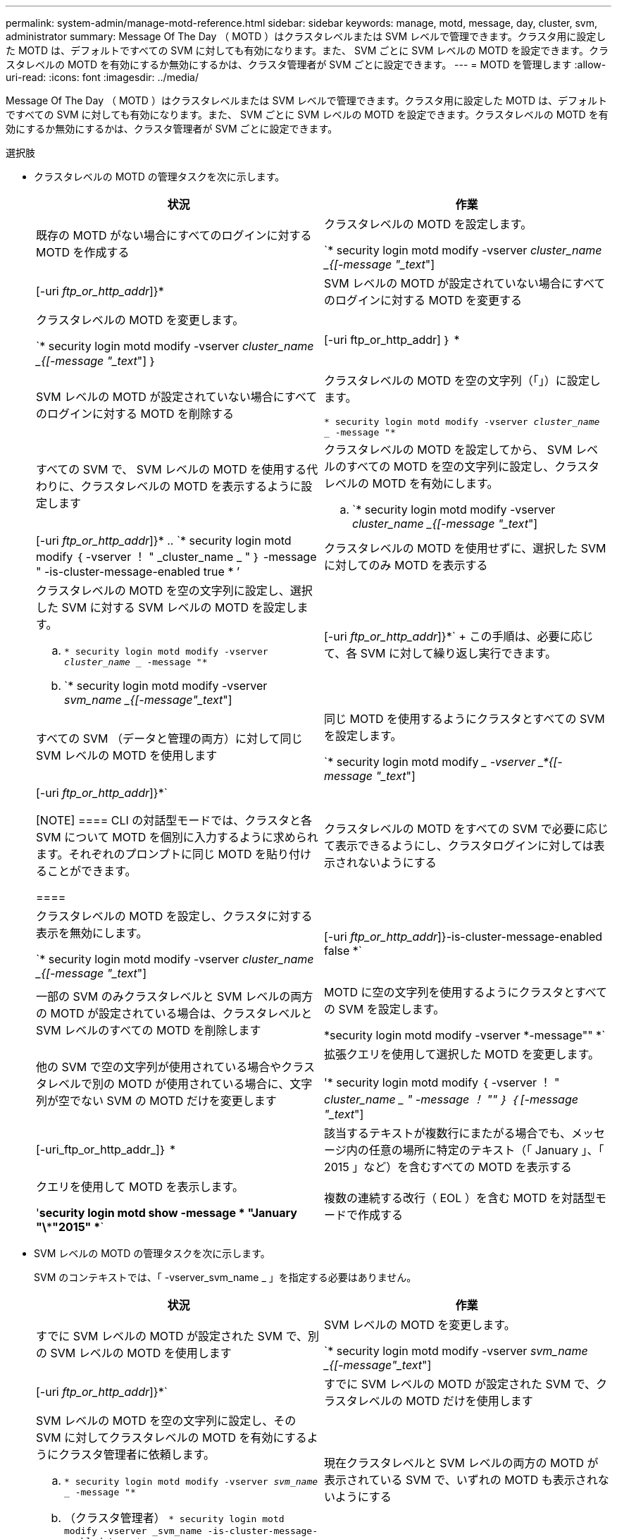---
permalink: system-admin/manage-motd-reference.html 
sidebar: sidebar 
keywords: manage, motd, message, day, cluster, svm, administrator 
summary: Message Of The Day （ MOTD ）はクラスタレベルまたは SVM レベルで管理できます。クラスタ用に設定した MOTD は、デフォルトですべての SVM に対しても有効になります。また、 SVM ごとに SVM レベルの MOTD を設定できます。クラスタレベルの MOTD を有効にするか無効にするかは、クラスタ管理者が SVM ごとに設定できます。 
---
= MOTD を管理します
:allow-uri-read: 
:icons: font
:imagesdir: ../media/


[role="lead"]
Message Of The Day （ MOTD ）はクラスタレベルまたは SVM レベルで管理できます。クラスタ用に設定した MOTD は、デフォルトですべての SVM に対しても有効になります。また、 SVM ごとに SVM レベルの MOTD を設定できます。クラスタレベルの MOTD を有効にするか無効にするかは、クラスタ管理者が SVM ごとに設定できます。

.選択肢
* クラスタレベルの MOTD の管理タスクを次に示します。
+
|===
| 状況 | 作業 


 a| 
既存の MOTD がない場合にすべてのログインに対する MOTD を作成する
 a| 
クラスタレベルの MOTD を設定します。

`* security login motd modify -vserver _cluster_name _{[-message "_text_"] | [-uri _ftp_or_http_addr_]}*



 a| 
SVM レベルの MOTD が設定されていない場合にすべてのログインに対する MOTD を変更する
 a| 
クラスタレベルの MOTD を変更します。

`* security login motd modify -vserver _cluster_name _{[-message "_text_"] ｝ | [-uri ftp_or_http_addr] ｝ *



 a| 
SVM レベルの MOTD が設定されていない場合にすべてのログインに対する MOTD を削除する
 a| 
クラスタレベルの MOTD を空の文字列（「」）に設定します。

`* security login motd modify -vserver _cluster_name __ -message "*`



 a| 
すべての SVM で、 SVM レベルの MOTD を使用する代わりに、クラスタレベルの MOTD を表示するように設定します
 a| 
クラスタレベルの MOTD を設定してから、 SVM レベルのすべての MOTD を空の文字列に設定し、クラスタレベルの MOTD を有効にします。

.. `* security login motd modify -vserver _cluster_name _{[-message "_text_"] | [-uri _ftp_or_http_addr_]}*
.. `* security login motd modify ｛ -vserver ！ " _cluster_name _ " ｝ -message " -is-cluster-message-enabled true * ’




 a| 
クラスタレベルの MOTD を使用せずに、選択した SVM に対してのみ MOTD を表示する
 a| 
クラスタレベルの MOTD を空の文字列に設定し、選択した SVM に対する SVM レベルの MOTD を設定します。

.. `* security login motd modify -vserver _cluster_name __ -message "*`
.. `* security login motd modify -vserver _svm_name _{[-message"_text_"] | [-uri _ftp_or_http_addr_]}*`
+
この手順は、必要に応じて、各 SVM に対して繰り返し実行できます。





 a| 
すべての SVM （データと管理の両方）に対して同じ SVM レベルの MOTD を使用します
 a| 
同じ MOTD を使用するようにクラスタとすべての SVM を設定します。

`* security login motd modify __ -vserver _*{[-message "_text_"] | [-uri _ftp_or_http_addr_]}*`

[NOTE]
====
CLI の対話型モードでは、クラスタと各 SVM について MOTD を個別に入力するように求められます。それぞれのプロンプトに同じ MOTD を貼り付けることができます。

====


 a| 
クラスタレベルの MOTD をすべての SVM で必要に応じて表示できるようにし、クラスタログインに対しては表示されないようにする
 a| 
クラスタレベルの MOTD を設定し、クラスタに対する表示を無効にします。

`* security login motd modify -vserver _cluster_name _{[-message "_text_"] | [-uri _ftp_or_http_addr_]}-is-cluster-message-enabled false *`



 a| 
一部の SVM のみクラスタレベルと SVM レベルの両方の MOTD が設定されている場合は、クラスタレベルと SVM レベルのすべての MOTD を削除します
 a| 
MOTD に空の文字列を使用するようにクラスタとすべての SVM を設定します。

*security login motd modify -vserver *-message"" *`



 a| 
他の SVM で空の文字列が使用されている場合やクラスタレベルで別の MOTD が使用されている場合に、文字列が空でない SVM の MOTD だけを変更します
 a| 
拡張クエリを使用して選択した MOTD を変更します。

'* security login motd modify ｛ -vserver ！ " _cluster_name _ " -message ！ "" ｝ ｛ [-message "_text_"] | [-uri_ftp_or_http_addr_]｝ *



 a| 
該当するテキストが複数行にまたがる場合でも、メッセージ内の任意の場所に特定のテキスト（「 January 」、「 2015 」など）を含むすべての MOTD を表示する
 a| 
クエリを使用して MOTD を表示します。

'*security login motd show -message * "January "\\***"2015" **`



 a| 
複数の連続する改行（ EOL ）を含む MOTD を対話型モードで作成する
 a| 
対話型モードで、スペースキーのあとに続けて Enter キーを押します。 MOTD の入力を終了せずに空白行を入力できます。

|===
* SVM レベルの MOTD の管理タスクを次に示します。
+
SVM のコンテキストでは、「 -vserver_svm_name _ 」を指定する必要はありません。

+
|===
| 状況 | 作業 


 a| 
すでに SVM レベルの MOTD が設定された SVM で、別の SVM レベルの MOTD を使用します
 a| 
SVM レベルの MOTD を変更します。

`* security login motd modify -vserver _svm_name _{[-message"_text_"] | [-uri _ftp_or_http_addr_]}*`



 a| 
すでに SVM レベルの MOTD が設定された SVM で、クラスタレベルの MOTD だけを使用します
 a| 
SVM レベルの MOTD を空の文字列に設定し、その SVM に対してクラスタレベルの MOTD を有効にするようにクラスタ管理者に依頼します。

.. `* security login motd modify -vserver _svm_name __ -message "*`
.. （クラスタ管理者） `* security login motd modify -vserver _svm_name -is-cluster-message-enabled true *`




 a| 
現在クラスタレベルと SVM レベルの両方の MOTD が表示されている SVM で、いずれの MOTD も表示されないようにする
 a| 
SVM レベルの MOTD を空の文字列に設定し、その SVM に対してクラスタレベルの MOTD を無効にするようにクラスタ管理者に依頼します。

.. `* security login motd modify -vserver _svm_name __ -message "*`
.. （クラスタ管理者） '*security login motd modify -vserver _svm_name -is-cluster-message-enabled false *


|===

